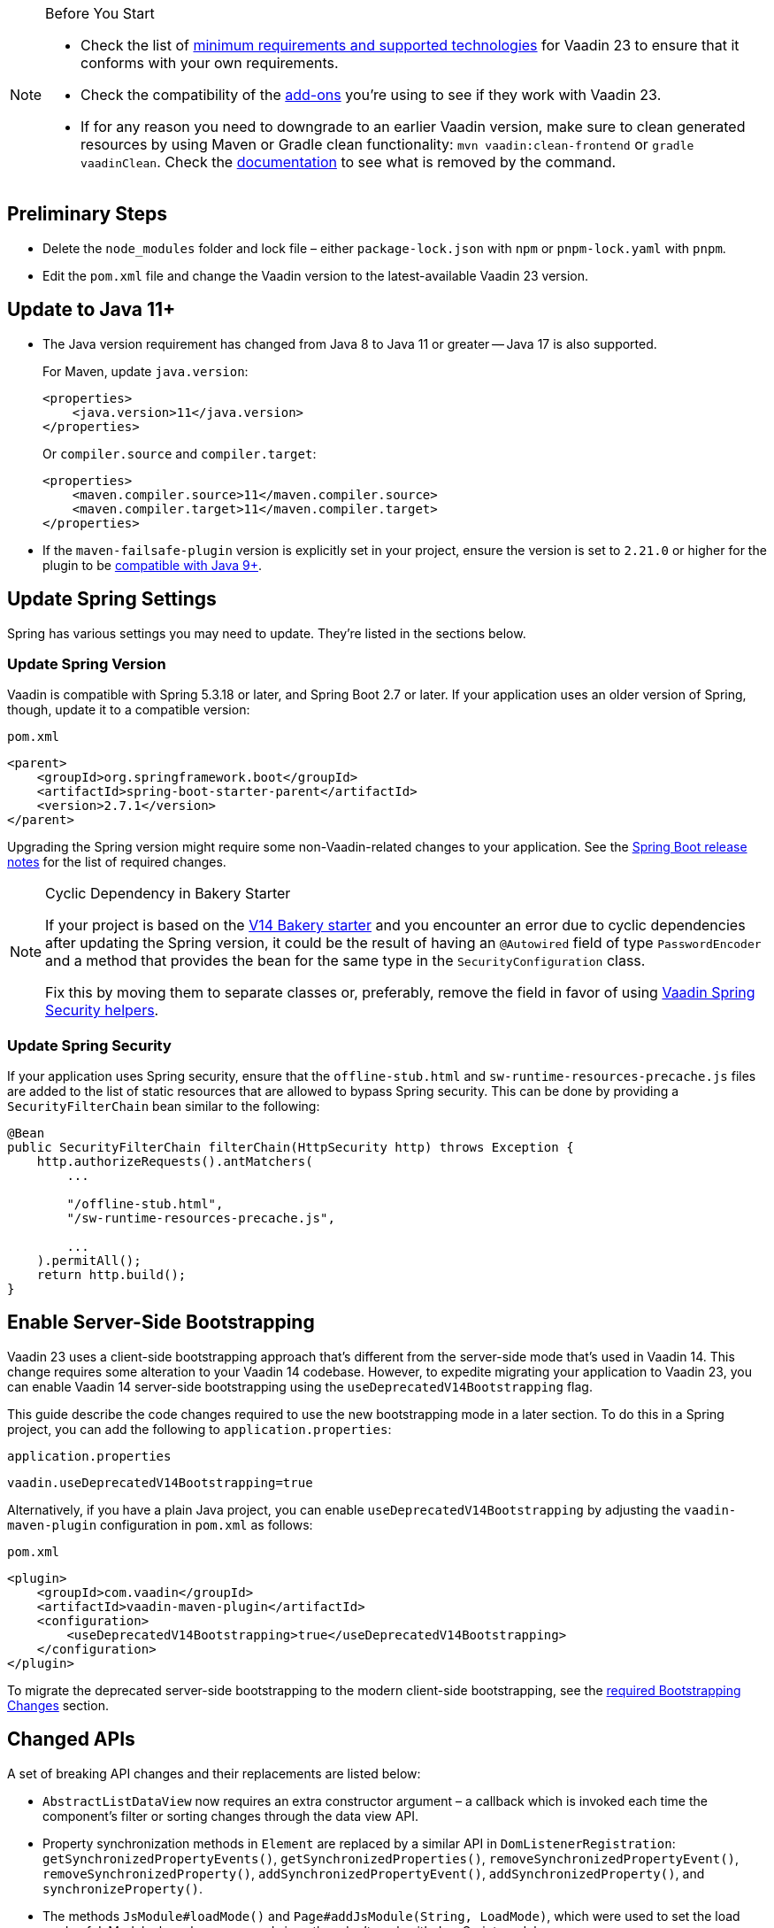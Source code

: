
.Before You Start
[NOTE]
====
- Check the list of link:https://github.com/vaadin/platform/releases/tag/23.0.0[minimum requirements and supported technologies] for Vaadin 23 to ensure that it conforms with your own requirements.

- Check the compatibility of the link:https://vaadin.com/directory/[add-ons] you're using to see if they work with Vaadin 23.

- If for any reason you need to downgrade to an earlier Vaadin version, make sure to clean generated resources by using Maven or Gradle clean functionality: `mvn vaadin:clean-frontend` or `gradle vaadinClean`. Check the <<{articles}/production/production-build/#clean-frontend,documentation>> to see what is removed by the command.

====


== Preliminary Steps

- Delete the `node_modules` folder and lock file &ndash; either [filename]`package-lock.json` with `npm` or [filename]`pnpm-lock.yaml` with `pnpm`.

- Edit the [filename]`pom.xml` file and change the Vaadin version to the latest-available Vaadin 23 version.


== Update to Java 11+

- The Java version requirement has changed from Java 8 to Java 11 or greater -- Java 17 is also supported.
+
For Maven, update `java.version`:
+
[source, xml]
----
<properties>
    <java.version>11</java.version>
</properties>
----
+
Or `compiler.source` and `compiler.target`:
+
[source, xml]
----
<properties>
    <maven.compiler.source>11</maven.compiler.source>
    <maven.compiler.target>11</maven.compiler.target>
</properties>
----

- If the `maven-failsafe-plugin` version is explicitly set in your project, ensure the version is set to `2.21.0` or higher for the plugin to be https://maven.apache.org/surefire/maven-failsafe-plugin/java9.html[compatible with Java 9+].


== Update Spring Settings

Spring has various settings you may need to update. They're listed in the sections below.


=== Update Spring Version

Vaadin is compatible with Spring 5.3.18 or later, and Spring Boot 2.7 or later. If your application uses an older version of Spring, though, update it to a compatible version:

.`pom.xml`
[source, xml]
----
<parent>
    <groupId>org.springframework.boot</groupId>
    <artifactId>spring-boot-starter-parent</artifactId>
    <version>2.7.1</version>
</parent>
----

Upgrading the Spring version might require some non-Vaadin-related changes to your application. See the link:https://github.com/spring-projects/spring-boot/wiki[Spring Boot release notes] for the list of required changes.

.Cyclic Dependency in Bakery Starter
[NOTE]
====
If your project is based on the link:/docs/v14/flow/starters/bakeryflow[V14 Bakery starter,role="skip-xref-check"] and you encounter an error due to cyclic dependencies after updating the Spring version, it could be the result of having an [annotationname]`@Autowired` field of type [classname]`PasswordEncoder` and a method that provides the bean for the same type in the [classname]`SecurityConfiguration` class.

Fix this by moving them to separate classes or, preferably, remove the field in favor of using <<{articles}/security/enabling-security#, Vaadin Spring Security helpers>>.
====


=== Update Spring Security

If your application uses Spring security, ensure that the [filename]`offline-stub.html` and [filename]`sw-runtime-resources-precache.js` files are added to the list of static resources that are allowed to bypass Spring security. This can be done by providing a [classname]`SecurityFilterChain` bean similar to the following:

[source,java]
----
@Bean
public SecurityFilterChain filterChain(HttpSecurity http) throws Exception {
    http.authorizeRequests().antMatchers(
        ...

        "/offline-stub.html",
        "/sw-runtime-resources-precache.js",

        ...
    ).permitAll();
    return http.build();
}
----


== Enable Server-Side Bootstrapping

Vaadin 23 uses a client-side bootstrapping approach that's different from the server-side mode that's used in Vaadin 14. This change requires some alteration to your Vaadin 14 codebase. However, to expedite migrating your application to Vaadin 23, you can enable Vaadin 14 server-side bootstrapping using the `useDeprecatedV14Bootstrapping` flag.

This guide describe the code changes required to use the new bootstrapping mode in a later section. To do this in a Spring project, you can add the following to [filename]`application.properties`:

.`application.properties`
[source]
----
vaadin.useDeprecatedV14Bootstrapping=true
----

Alternatively, if you have a plain Java project, you can enable `useDeprecatedV14Bootstrapping` by adjusting the `vaadin-maven-plugin` configuration in [filename]`pom.xml` as follows:

.`pom.xml`
[source]
----
<plugin>
    <groupId>com.vaadin</groupId>
    <artifactId>vaadin-maven-plugin</artifactId>
    <configuration>
        <useDeprecatedV14Bootstrapping>true</useDeprecatedV14Bootstrapping>
    </configuration>
</plugin>
----

To migrate the deprecated server-side bootstrapping to the modern client-side bootstrapping, see the <<../recommended-changes/#bootstrapping-changes, required Bootstrapping Changes>> section.


== Changed APIs

A set of breaking API changes and their replacements are listed below:

- [classname]`AbstractListDataView` now requires an extra constructor argument &ndash; a callback which is invoked each time the component's filter or sorting changes through the data view API.
- Property synchronization methods in [classname]`Element` are replaced by a similar API in [classname]`DomListenerRegistration`: [methodname]`getSynchronizedPropertyEvents()`, [methodname]`getSynchronizedProperties()`, [methodname]`removeSynchronizedPropertyEvent()`, [methodname]`removeSynchronizedProperty()`, [methodname]`addSynchronizedPropertyEvent()`, [methodname]`addSynchronizedProperty()`, and [methodname]`synchronizeProperty()`.
- The methods [methodname]`JsModule#loadMode()` and [methodname]`Page#addJsModule(String, LoadMode)`, which were used to set the load mode of JsModule, have been removed since they don't work with JavaScript modules.
- The construction methods [methodname]`BeforeEvent(NavigationEvent, Class<?>)` and [methodname]`BeforeEvent(Router, NavigationTrigger, Location, Class<?>, UI)` in [classname]`BeforeEvent` are replaced by [methodname]`BeforeEvent(NavigationEvent, Class, List)` and [methodname]`BeforeEvent(Router, NavigationTrigger, Location, Class, UI, List)`.
- The methods [methodname]`getUrl()`, [methodname]`getUrlBase()` and [methodname]`getRoutes()` in [classname]`Router` are replaced by the methods [methodname]`getUrl()`, [methodname]`getUrlBase()` and [methodname]`getAvailableRoutes()` in [classname]`RouterConfiguration`.
The [methodname]`resolve()` method in [classname]`Router` is replaced by the [methodname]`resolve()` method in [classname]`RouteUtil`.
The [methodname]`getRoutesByParent()` method in [classname]`Router` is removed and has no replacement.
- [classname]`ServletHelper` is replaced by [classname]`HandlerHelper`.
- The [methodname]`getBodyAttributes()` method in [classname]`AbstractTheme`, [classname]`Lumo` and [classname]`Material` is replaced by [methodname]`getHtmlAttributes()`.
- The [methodname]`removeDataGenerator()` method in [interfacename]`HasDataGenerators` and [classname]`CompositeDataGenerator` is removed in favor of using the registration returned from [methodname]`addDataGenerator(DataGenerator)`.
- The methods [methodname]`preventsDefault()` and [methodname]`stopsPropagation()` in [classname]`ShortcutRegistration` are replaced by [methodname]`isBrowserDefaultAllowed()` and [methodname]`isEventPropagationAllowed()`.
- The [methodname]`safeEscapeForHtml()` method in [classname]`VaadinServlet` is removed in favor of using [methodname]`org.jsoup.nodes.Entities#escape(String)`.
- The static method [methodname]`getInstance()` in [classname]`ApplicationRouteRegistry` is removed in favor of the instance method.
- The [methodname]`enableInstallPrompt()` parameter of the [annotationname]`@PWA` annotation has been removed without a replacement. See this https://github.com/vaadin/flow/issues/8038[GitHub issue] to understand the motive for this removal.
- The protected instance method [methodname]`getApplicationUrl()` from [classname]`VaadinServlet` is removed.
- The [interfacename]`HasOrderedComponents`, [interfacename]`HasEnabled`, [interfacename]`HasValidation` and [interfacename]`HasText` interfaces are no longer generic. Therefore, type parameters should be removed.
- The constructor [methodname]`PlotLine(Number value)` in Charts no longer exists. Use the no-arg constructor and then set the value explicitly with [methodname]`setValue(Number value)` method, instead.
- The `ComboBox` has new constructor overloads that prevent `new ComboBox<>(null)` from compiling. Instead, use a cast for the null value so that the correct constructor can be identified (e.g., `new ComboBox<>((String) null)`).
- The [annotationname]`@Theme` annotation now takes a <<../recommended-changes#custom-theme-folder,theme folder>> name as its `value` parameter. Use the `themeClass` parameter to specify a theme class instead:

+
[source,java,role="before"]
----
@Theme(Material.class)
----
+
[source,java,role="after"]
----
@Theme(themeClass = Material.class)
----
+
Correspondingly, combined with a theme variant:
+
[source,java,role="before"]
----
@Theme(value = Lumo.class, variant = Lumo.DARK)
----
+
[source,java,role="after"]
----
@Theme(themeClass = Lumo.class, variant = Lumo.DARK)
----


== Miscellaneous Changes

The following features have changes in their behavior, although their APIs are unchanged.

- If necessary, add a `router-ignore` attribute to the anchor elements whose navigation should bypass the Vaadin router. This is needed, for example, if an anchor is used to log users out in Spring Security. Without the `router-ignore` attribute, the Vaadin router intercepts the navigation to `/logout`, preventing Spring Security from handling logout as intended.
To fix this, add the `router-ignore` attribute as in the following example:
+
[source, java]
----
Anchor logoutLink = new Anchor("/logout", "Logout from app");
logoutLink.getElement().setAttribute("router-ignore", true);
----

- The <<{articles}/advanced/server-side-modality#, server-side modality mechanism>> introduced in V23 changes the behavior of modal Dialogs. Opening another Dialog when a modal Dialog is already open automatically makes the new Dialog a child of the previously opened one. Closing the "parent" modal also closes all subsequently opened Dialogs. To keep other Dialogs open when closing a modal Dialog, add them to the UI explicitly before opening:
+
[source, java]
----
Dialog firstDialog = new Dialog(new Span("First"));
Dialog secondDialog = new Dialog(new Span("Second"));

// Add dialogs explicitly to UI
add(firstDialog, secondDialog);

// Later open dialogs
firstDialog.open();
secondDialog.open();
----

- Positive `tabindex` values (e.g., [methodname]`setTabIndex(5)`) are no longer supported on input fields. Doing this doesn't cause errors, but it also doesn't have any effect on the tab order. However, `tabindex` values of `0` (i.e., to add a tab stop) and `-1` (i.e., to remove a tab stop) are still supported. It's recommended to ensure that input fields are in the correct order in the DOM, instead of overriding the tab order with [methodname]`setTabIndex()`.

- The DOM structure of many components has changed since V14. While this has no effect on their regular Java APIs, code that utilizes Flow's Element API to access a component's internal elements may be affected.

- For Vaadin Charts, if [classname]`XAxis` or [classname]`YAxis` is added to a chart, the ticks of those axes are now hidden by default. To display the ticks, provide the axes with a tick width greater than 0 using [methodname]`XAxis.setTickWidth()` and [methodname]`YAxis.setTickWidth()`.

- In V23.1 and later, required indicators on input fields are no longer hidden when the field has a value. The old behavior -- which required field shown only when the field is empty -- can be brought back using the following (global) CSS:
+
.`styles.css`
[source,css]
----
[required][has-value]::part(required-indicator)::after {
  opacity: 0;
}
----

- In V14, when doing non-router navigation -- i.e., via direct link or an [classname]`Anchor` within the application -- to a specific route, the return value of [methodname]`VaadinRequest.getPathInfo()` includes the route portion of the path. In V23, a `/` without the route part is always returned for such requests. This causes cookies set using route-specific paths not to work correctly. A workaround, to achieve functionality similar to V14, is to set the `eagerServerLoad` configuration parameter to `true`. See <<{articles}/configuration/properties/#properties,properties>> for more information.


== Update Selenium Version

If your application is based on the `spring-boot-starter-parent` and you use Vaadin TestBench to run integration tests, you'll need to update the `selenium.version` property in the [filename]`pom.xml` file to `4.X`. This is to override the outdated Selenium version that gets inherited from the Spring Boot parent.

.`pom.xml`
[source,xml]
----
<properties>
    <!-- Overrides the old version specified by the Spring Boot parent -->
    <selenium.version>4.1.2</selenium.version>
</properties>
----
